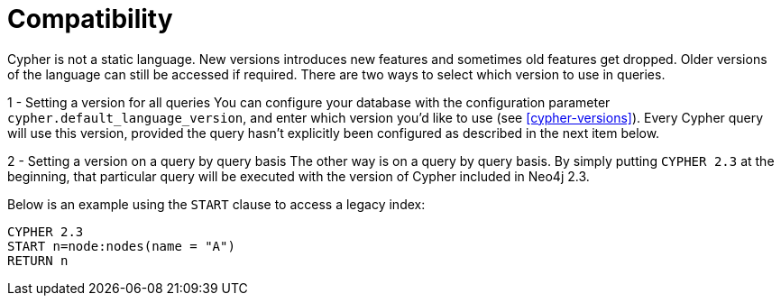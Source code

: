 [[cypher-compatibility]]
= Compatibility

Cypher is not a static language. New versions introduces new features and sometimes old features get dropped.
Older versions of the language can still be accessed if required.
There are two ways to select which version to use in queries.

1 - Setting a version for all queries
You can configure your database with the configuration parameter `cypher.default_language_version`, and enter which version you'd like to use (see <<cypher-versions>>).
Every Cypher query will use this version, provided the query hasn't explicitly been configured as described in the next item below.

2 - Setting a version on a query by query basis
The other way is on a query by query basis.
By simply putting `CYPHER 2.3` at the beginning, that particular query will be executed with the version of Cypher included in Neo4j 2.3.

Below is an example using the `START` clause to access a legacy index:

[source,cypher]
----
CYPHER 2.3
START n=node:nodes(name = "A")
RETURN n
----

